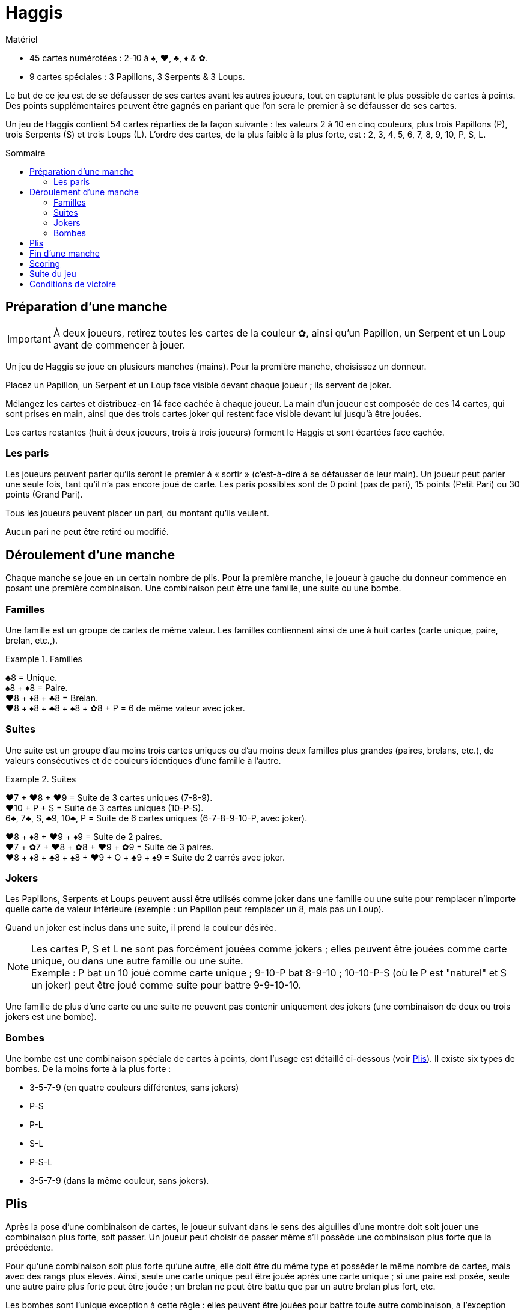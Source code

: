 = Haggis
:toc: preamble
:toclevels: 4
:toc-title: Sommaire
:icons: font

[.ssd-components]
.Matériel
****
* 45 cartes numérotées : 2-10 à ♠, ♥, ♣, ♦ & ✿.
* 9 cartes spéciales : 3 Papillons, 3 Serpents & 3 Loups.
****

Le but de ce jeu est de se défausser de ses cartes avant les autres joueurs, tout en capturant le plus possible de cartes à points.
Des points supplémentaires peuvent être gagnés en pariant que l’on sera le premier à se défausser de ses cartes.

Un jeu de Haggis contient 54 cartes réparties de la façon suivante : les valeurs 2 à 10 en cinq couleurs, plus trois Papillons (P), trois Serpents (S) et trois Loups (L).
L’ordre des cartes, de la plus faible à la plus forte, est : 2, 3, 4, 5, 6, 7, 8, 9, 10, P, S, L.


== Préparation d’une manche

IMPORTANT: À deux joueurs, retirez toutes les cartes de la couleur ✿, ainsi qu’un Papillon, un Serpent et un Loup avant de commencer à jouer.

Un jeu de Haggis se joue en plusieurs manches (mains).
Pour la première manche, choisissez un donneur.

Placez un Papillon, un Serpent et un Loup face visible devant chaque joueur ; ils servent de joker.

Mélangez les cartes et distribuez-en 14 face cachée à chaque joueur.
La main d’un joueur est composée de ces 14 cartes, qui sont prises en main, ainsi que des trois cartes joker qui restent face visible devant lui jusqu’à être jouées.

Les cartes restantes (huit à deux joueurs, trois à trois joueurs) forment le Haggis et sont écartées face cachée.


=== Les paris

Les joueurs peuvent parier qu’ils seront le premier à « sortir » (c'est-à-dire à se défausser de leur main).
Un joueur peut parier une seule fois, tant qu’il n’a pas encore joué de carte.
Les paris possibles sont de 0 point (pas de pari), 15 points (Petit Pari) ou 30 points (Grand Pari).

Tous les joueurs peuvent placer un pari, du montant qu’ils veulent.

Aucun pari ne peut être retiré ou modifié.


== Déroulement d’une manche

Chaque manche se joue en un certain nombre de plis.
Pour la première manche, le joueur à gauche du donneur commence en posant une première combinaison.
Une combinaison peut être une famille, une suite ou une bombe.


=== Familles

Une famille est un groupe de cartes de même valeur.
Les familles contiennent ainsi de une à huit cartes (carte unique, paire, brelan, etc.,).

.Familles
====
♣8 = Unique. +
♠8 + ♦8 = Paire. +
♥8 + ♦8 + ♣8 = Brelan. +
♥8 + ♦8 + ♣8 + ♠8 + ✿8 + P = 6 de même valeur avec joker.
====


=== Suites

Une suite est un groupe d’au moins trois cartes uniques ou d’au moins deux familles plus grandes (paires, brelans, etc.), de valeurs consécutives et de couleurs identiques d’une famille à l’autre.

.Suites
====
♥7 + ♥8 + ♥9 = Suite de 3 cartes uniques (7-8-9). +
♥10 + P + S = Suite de 3 cartes uniques (10-P-S). +
6♣, 7♣, S, ♣9, 10♣, P = Suite de 6 cartes uniques (6-7-8-9-10-P, avec joker).

♥8 + ♦8 + ♥9 + ♦9 = Suite de 2 paires. +
♥7 + ✿7 + ♥8 + ✿8 + ♥9 + ✿9 = Suite de 3 paires. +
♥8 + ♦8 + ♣8 + ♠8 + ♥9 + O + ♣9 + ♠9 = Suite de 2 carrés avec joker.
====


=== Jokers

Les Papillons, Serpents et Loups peuvent aussi être utilisés comme joker dans une famille ou une suite pour remplacer n’importe quelle carte de valeur inférieure (exemple : un Papillon peut remplacer un 8, mais pas un Loup).

Quand un joker est inclus dans une suite, il prend la couleur désirée.

NOTE: Les cartes P, S et L ne sont pas forcément jouées comme jokers ; elles peuvent être jouées comme carte unique, ou dans une autre famille ou une suite. +
Exemple : P bat un 10 joué comme carte unique ; 9-10-P bat 8-9-10 ; 10-10-P-S (où le P est "naturel" et S un joker) peut être joué comme suite pour battre 9-9-10-10.

Une famille de plus d’une carte ou une suite ne peuvent pas contenir uniquement des jokers (une combinaison de deux ou trois jokers est une bombe).


=== Bombes

Une bombe est une combinaison spéciale de cartes à points, dont l’usage est détaillé ci-dessous (voir <<plis>>).
Il existe six types de bombes.
De la moins forte à la plus forte :

* 3-5-7-9 (en quatre couleurs différentes, sans jokers)
* P-S
* P-L
* S-L
* P-S-L
* 3-5-7-9 (dans la même couleur, sans jokers).


[[plis]]
== Plis

Après la pose d’une combinaison de cartes, le joueur suivant dans le sens des aiguilles d’une montre doit soit jouer une combinaison plus forte, soit passer.
Un joueur peut choisir de passer même s’il possède une combinaison plus forte que la précédente.

Pour qu’une combinaison soit plus forte qu’une autre, elle doit être du même type et posséder le même nombre de cartes, mais avec des rangs plus élevés.
Ainsi, seule une carte unique peut être jouée après une carte unique ; si une paire est posée, seule une autre paire plus forte peut être jouée ; un brelan ne peut être battu que par un autre brelan plus fort, etc.

Les bombes sont l’unique exception à cette règle : elles peuvent être jouées pour battre toute autre combinaison, à l'exception d’une bombe égale ou plus forte.
Une fois qu’une bombe a été jouée, seules d’autres bombes, plus fortes, peuvent être jouées.

Chaque joueur continue ainsi de jouer des combinaisons de plus en plus fortes du même type et du même nombre de cartes ou des bombes, jusqu’à ce que les autres joueurs passent successivement.

Dans le jeu à deux, cela correspond à l’un des joueurs qui passe.

Dans le jeu à trois, cela correspond à deux joueurs qui passent successivement.
(Un joueur qui passe peut continuer de jouer jusqu’à ce que le pli soit remporté.)

À ce moment, le joueur qui a joué la combinaison la plus forte remporte le pli.
Si la combinaison la plus forte n’était pas une bombe, le gagnant reçoit les cartes du pli.
Si c’est une bombe, elles sont données par le gagnant du pli à l’un de ses adversaires, qu’il choisit.

Le gagnant du pli a la main : il pose la première combinaison du pli suivant.
À trois joueurs, s’il vient de sortir (vient de poser sa dernière carte), le joueur à sa gauche commence.


== Fin d’une manche

Dès que tous les joueurs sauf un ont défaussé leurs cartes, la manche se termine immédiatement.

Le joueur qui a posé la dernière combinaison reçoit les cartes du pli final, sauf si cette combinaison est une bombe, auquel cas les cartes sont capturées comme indiqué dans la section <<plis>>.
Le dernier joueur ne jouera pas les cartes qui lui restent en main.


== Scoring

Les points gagnés proviennent :

1. des cartes restant dans la main de vos adversaires,
2. des cartes à points capturées dans des plis, et
3. des paris.

Un joueur qui est sorti marque 5 points pour chaque carte du joueur qui en possède le plus au moment de la pose de sa dernière carte.

Toutes les cartes à points (3, 5, 7, 9, P, S et L) reçues dans les plis rapportent à leur gagnant leurs points :

[options="autowidth"]
|===
h| Carte  | 3 | 5 | 7 | 9 | P | S | L
h| Points | 1 | 1 | 1 | 1 | 2 | 3 | 5
|===

Les points des paris sont ensuite comptés.
Les points d’un pari gagné sont ajoutés au score du parieur.
Un pari perdu est ajouté au score du premier joueur à être sorti, et à ses adversaires qui n’ont pas parié pour la manche en cours.

.Points des paris
====
Adam, Brenda et Carole jouent.

Adam et Brenda font tous deux un Petit Pari après avoir reçu leurs cartes.
Carole ne parie pas.

Adam est le premier à sortir.
Il remporte donc son pari et gagne 15 points.
Il gagne aussi 15 points supplémentaires grâce au pari perdu de Brenda, pour un total de 30 points.
Brenda ne gagne aucun point grâce aux paris.
Carole gagne 15 point grâce au pari raté de Brenda.

Avec ces mêmes paris, si Carole était sortie en premier au lieu d’Adam, elle aurait gagné 30 points : 15 pour chacun des paris perdus d’Adam et Brenda.
Les autres joueurs ne recevraient aucun point grâce aux paris.
====

NOTE: Dans un jeu à trois, le premier joueur à sortir, c'est-à-dire à s’être défaussé de ses cartes, doit noter immédiatement le nombre de cartes du joueur qui en possède le plus.
Notez que les jokers d’un joueur font partie de sa main.


== Suite du jeu

Après avoir ajouté les points de la manche en cours au total de chaque joueur, une nouvelle manche commence et les cartes sont à nouveau distribuées.

Le donneur est le joueur qui possède le plus de points.
En cas d’égalité, le gagnant de la dernière manche distribue les cartes.

Le joueur qui possède le moins de points pose la première carte du pli suivant ; en cas d’égalité, le joueur à gauche du donneur commence.


== Conditions de victoire

Les manches se succèdent jusqu’à ce qu’un joueur atteigne ou dépasse un total convenu à l’avance.
Le joueur qui a le plus de points remporte la partie.
En cas d’égalité, continuez de jouer jusqu’à ce qu’un gagnant unique émerge.

250 points constituent un total adapté à un jeu plus court. +
350 points permettent des parties plus longues.

.Règles de tournoi
****
Dans un tournoi à trois joueurs, ce n’est pas le gagnant qui décide qui capture les cartes.
Un pli gagné grâce à une bombe est pris par le joueur ayant posé la deuxième plus forte combinaison.
Si le pli est formé d’une seule bombe, il revient au joueur situé à la droite de celui qui l’a posée.
****
